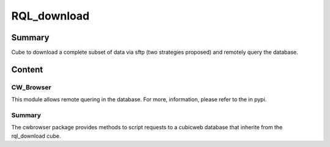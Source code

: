 ============
RQL_download
============

Summary
=======

Cube to download a complete subset of data via sftp (two strategies proposed) and remotely query the database.

Content
=======

CW_Browser
----------

This module allows remote quering in the database. For more, information, please refer to the |latest_version| in pypi.


.. |latest_version| image:: https://pypip.in/version/cwbrowser/badge.png
                        :target: https://pypi.python.org/pypi/cwbrowser/
                        :alt: Latest Version
    
.. image:: https://pypip.in/status/cwbrowser/badge.png
    :target: https://pypi.python.org/pypi/cwbrowser/
    :alt: Development Status

.. image:: https://pypip.in/license/cwbrowser/badge.png
    :target: https://pypi.python.org/pypi/cwbrowser/
    :alt: License


Summary
-------

The cwbrowser package provides methods to script requests to a cubicweb database
that inherite from the rql_download cube.
